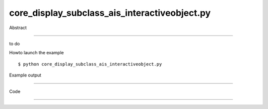 core_display_subclass_ais_interactiveobject.py
============

Abstract

------

to do

Howto launch the example ::

  $ python core_display_subclass_ais_interactiveobject.py

Example output

------


Code

------


  .. highlight:: python
    :linenothreshold: 5

